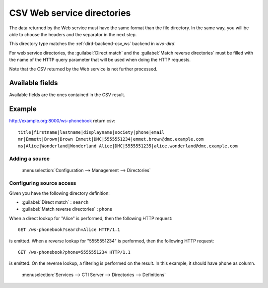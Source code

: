 .. _csv-web-service-directory:

***************************
CSV Web service directories
***************************

The data returned by the Web service must have the same format than the file directory. In the same
way, you will be able to choose the headers and the separator in the next step.

This directory type matches the :ref:`dird-backend-csv_ws` backend in `xivo-dird`.

For web service directories, the :guilabel:`Direct match` and the :guilabel:`Match reverse
directories` must be filled with the name of the HTTP query parameter that will be used when doing
the HTTP requests.

Note that the CSV returned by the Web service is not further processed.


Available fields
================

Available fields are the ones contained in the CSV result.


Example
=======

http://example.org:8000/ws-phonebook return csv::

    title|firstname|lastname|displayname|society|phone|email
    mr|Emmett|Brown|Brown Emmett|DMC|5555551234|emmet.brown@dmc.example.com
    ms|Alice|Wonderland|Wonderland Alice|DMC|5555551235|alice.wonderland@dmc.example.com


Adding a source
---------------

.. figure:: images/xivo_add_directory_csv_web_service.png

   :menuselection:`Configuration --> Management --> Directories`


Configuring source access
-------------------------

Given you have the following directory definition:

* :guilabel:`Direct match` : ``search``
* :guilabel:`Match reverse directories` : ``phone``

When a direct lookup for "Alice" is performed, then the following HTTP request::

   GET /ws-phonebook?search=Alice HTTP/1.1

is emitted. When a reverse lookup for "5555551234" is performed, then the following HTTP request::

   GET /ws-phonebook?phone=5555551234 HTTP/1.1

is emitted. On the reverse lookup, a filtering is performed on the result. In this example, it should have
``phone`` as column.

.. figure:: images/xivo_configure_directory_csv_web_service.png

   :menuselection:`Services --> CTI Server --> Directories --> Definitions`
